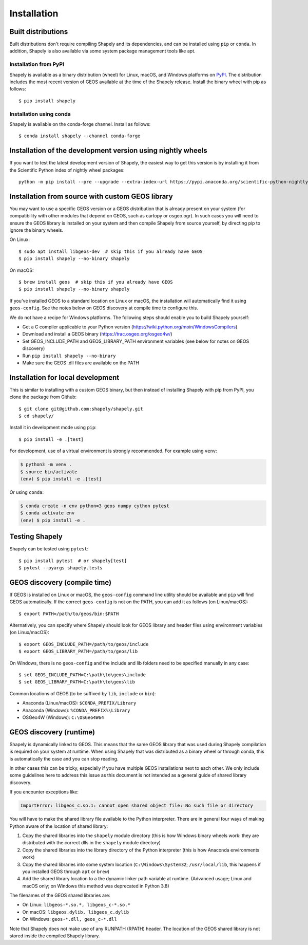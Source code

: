 Installation
============

Built distributions
-------------------

Built distributions don't require compiling Shapely and its dependencies,
and can be installed using ``pip`` or ``conda``. In addition, Shapely is also
available via some system package management tools like apt.

Installation from PyPI
^^^^^^^^^^^^^^^^^^^^^^

Shapely is available as a binary distribution (wheel) for Linux, macOS, and
Windows platforms on `PyPI <https://pypi.org/project/Shapely/>`__. The
distribution includes the most recent version of GEOS available at the time
of the Shapely release. Install the binary wheel with pip as follows::

    $ pip install shapely

Installation using conda
^^^^^^^^^^^^^^^^^^^^^^^^

Shapely is available on the conda-forge channel. Install as follows::

    $ conda install shapely --channel conda-forge

Installation of the development version using nightly wheels
------------------------------------------------------------

If you want to test the latest development version of Shapely, the easiest way
to get this version is by installing it from the Scientific Python index of
nightly wheel packages::

    python -m pip install --pre --upgrade --extra-index-url https://pypi.anaconda.org/scientific-python-nightly-wheels/simple shapely


Installation from source with custom GEOS library
-------------------------------------------------

You may want to use a specific GEOS version or a GEOS distribution that is
already present on your system (for compatibility with other modules that
depend on GEOS, such as cartopy or osgeo.ogr). In such cases you will need to
ensure the GEOS library is installed on your system and then compile Shapely
from source yourself, by directing pip to ignore the binary wheels.

On Linux::

    $ sudo apt install libgeos-dev  # skip this if you already have GEOS
    $ pip install shapely --no-binary shapely

On macOS::

    $ brew install geos  # skip this if you already have GEOS
    $ pip install shapely --no-binary shapely

If you've installed GEOS to a standard location on Linux or macOS, the
installation will automatically find it using ``geos-config``. See the notes
below on GEOS discovery at compile time to configure this.

We do not have a recipe for Windows platforms. The following steps should
enable you to build Shapely yourself:

- Get a C compiler applicable to your Python version (https://wiki.python.org/moin/WindowsCompilers)
- Download and install a GEOS binary (https://trac.osgeo.org/osgeo4w/)
- Set GEOS_INCLUDE_PATH and GEOS_LIBRARY_PATH environment variables (see below
  for notes on GEOS discovery)
- Run ``pip install shapely --no-binary``
- Make sure the GEOS .dll files are available on the PATH


Installation for local development
-----------------------------------

This is similar to installing with a custom GEOS binary, but then instead of
installing Shapely with pip from PyPI, you clone the package from Github::

    $ git clone git@github.com:shapely/shapely.git
    $ cd shapely/

Install it in development mode using ``pip``::

    $ pip install -e .[test]

For development, use of a virtual environment is strongly recommended. For
example using ``venv``:

.. code-block:: console

    $ python3 -m venv .
    $ source bin/activate
    (env) $ pip install -e .[test]

Or using ``conda``:

.. code-block:: console

    $ conda create -n env python=3 geos numpy cython pytest
    $ conda activate env
    (env) $ pip install -e .

Testing Shapely
---------------

Shapely can be tested using ``pytest``::

    $ pip install pytest  # or shapely[test]
    $ pytest --pyargs shapely.tests


GEOS discovery (compile time)
-----------------------------

If GEOS is installed on Linux or macOS, the ``geos-config`` command line
utility should be available and ``pip`` will find GEOS automatically.
If the correct ``geos-config`` is not on the PATH, you can add it as follows
(on Linux/macOS)::

    $ export PATH=/path/to/geos/bin:$PATH

Alternatively, you can specify where Shapely should look for GEOS library and
header files using environment variables (on Linux/macOS)::

    $ export GEOS_INCLUDE_PATH=/path/to/geos/include
    $ export GEOS_LIBRARY_PATH=/path/to/geos/lib

On Windows, there is no ``geos-config`` and the include and lib folders need to
be specified manually in any case::

    $ set GEOS_INCLUDE_PATH=C:\path\to\geos\include
    $ set GEOS_LIBRARY_PATH=C:\path\to\geos\lib

Common locations of GEOS (to be suffixed by ``lib``, ``include`` or ``bin``):

* Anaconda (Linux/macOS): ``$CONDA_PREFIX/Library``
* Anaconda (Windows): ``%CONDA_PREFIX%\Library``
* OSGeo4W (Windows): ``C:\OSGeo4W64``


GEOS discovery (runtime)
------------------------

Shapely is dynamically linked to GEOS. This means that the same GEOS library
that was used during Shapely compilation is required on your system at runtime.
When using Shapely that was distributed as a binary wheel or through conda,
this is automatically the case and you can stop reading.

In other cases this can be tricky, especially if you have multiple GEOS
installations next to each other. We only include some guidelines here to
address this issue as this document is not intended as a general guide of
shared library discovery.

If you encounter exceptions like:

.. code-block:: none

   ImportError: libgeos_c.so.1: cannot open shared object file: No such file or directory

You will have to make the shared library file available to the Python
interpreter. There are in general four ways of making Python aware of the
location of shared library:

1. Copy the shared libraries into the ``shapely`` module directory (this is how
   Windows binary wheels work: they are distributed with the correct dlls in
   the ``shapely`` module directory)
2. Copy the shared libraries into the library directory of the Python
   interpreter (this is how Anaconda environments work)
3. Copy the shared libraries into some system location
   (``C:\Windows\System32``; ``/usr/local/lib``, this happens if you installed
   GEOS through ``apt`` or ``brew``)
4. Add the shared library location to a the dynamic linker path variable at
   runtime. (Advanced usage; Linux and macOS only; on Windows this method was
   deprecated in Python 3.8)

The filenames of the GEOS shared libraries are:

* On Linux: ``libgeos-*.so.*, libgeos_c-*.so.*``
* On macOS: ``libgeos.dylib, libgeos_c.dylib``
* On Windows: ``geos-*.dll, geos_c-*.dll``

Note that Shapely does not make use of any RUNPATH (RPATH) header. The location
of the GEOS shared library is not stored inside the compiled Shapely library.
